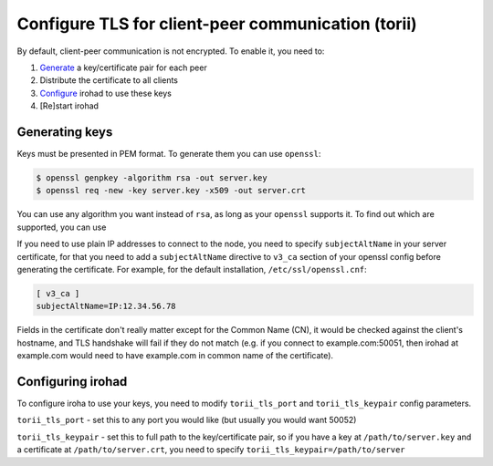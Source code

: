 Configure TLS for client-peer communication (torii)
===================================================
By default, client-peer communication is not encrypted.
To enable it, you need to:

1. `Generate <#generating-keys>`_ a key/certificate pair for each peer
2. Distribute the certificate to all clients
3. `Configure <#configuring-irohad>`_ irohad to use these keys
4. [Re]start irohad


Generating keys
~~~~~~~~~~~~~~~

Keys must be presented in PEM format. To generate them you can use ``openssl``:

.. code-block:: sh

    $ openssl genpkey -algorithm rsa -out server.key
    $ openssl req -new -key server.key -x509 -out server.crt

You can use any algorithm you want instead of ``rsa``, as long as your 
``openssl`` supports it.
To find out which are supported, you can use

.. code:: sh
    $ openssl list-public-key-algorithms

If you need to use plain IP addresses to connect to the node, you need to
specify ``subjectAltName`` in your server certificate, for that you need to add
a ``subjectAltName`` directive to ``v3_ca`` section of your openssl config 
before generating the certificate. 
For example, for the default installation, ``/etc/ssl/openssl.cnf``:

.. code-block:: text

    [ v3_ca ]
    subjectAltName=IP:12.34.56.78

Fields in the certificate don't really matter except for the Common Name (CN),
it would be checked against the client's hostname, and TLS handshake will fail
if they do not match (e.g. if you connect to example.com:50051, then irohad at 
example.com would need to have example.com in common name of the certificate).

Configuring irohad
~~~~~~~~~~~~~~~~~~

To configure iroha to use your keys, you need to modify ``torii_tls_port`` and
``torii_tls_keypair`` config parameters.

``torii_tls_port`` - set this to any port you would like (but usually you
would want 50052)

``torii_tls_keypair`` - set this to full path to the key/certificate pair,
so if you have a key at ``/path/to/server.key`` and a certificate at
``/path/to/server.crt``, you need to specify 
``torii_tls_keypair=/path/to/server``
